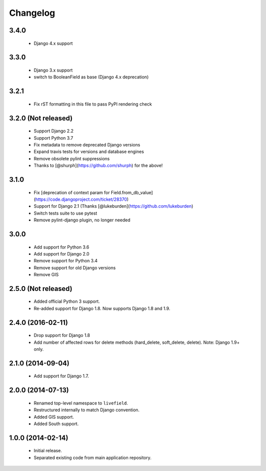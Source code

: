 Changelog
=========

3.4.0
--------------------
    - Django 4.x support

3.3.0
--------------------
    - Django 3.x support
    - switch to BooleanField as base (Django 4.x deprecation)

3.2.1
--------------------
    - Fix rST formatting in this file to pass PyPI rendering check

3.2.0 (Not released)
--------------------
    - Support Django 2.2
    - Support Python 3.7
    - Fix metadata to remove deprecated Django versions
    - Expand travis tests for versions and database engines
    - Remove obsolete pylint suppressions
    - Thanks to [@shurph](https://github.com/shurph) for the above!

3.1.0
--------------------
    - Fix [deprecation of context param for Field.from_db_value](https://code.djangoproject.com/ticket/28370)
    - Support for Django 2.1 (Thanks [@lukeburden](https://github.com/lukeburden)
    - Switch tests suite to use pytest
    - Remove pylint-django plugin, no longer needed

3.0.0
--------------------
    - Add support for Python 3.6
    - Add support for Django 2.0
    - Remove support for Python 3.4
    - Remove support for old Django versions
    - Remove GIS


2.5.0 (Not released)
--------------------
    - Added official Python 3 support.
    - Re-added support for Django 1.8. Now supports Django 1.8 and 1.9.

2.4.0 (2016-02-11)
--------------------
    - Drop support for Django 1.8
    - Add number of affected rows for delete methods (hard_delete, soft_delete, delete). Note: Django 1.9+ only.

2.1.0 (2014-09-04)
--------------------
    - Add support for Django 1.7.

2.0.0 (2014-07-13)
--------------------
    - Renamed top-level namespace to ``livefield``.
    - Restructured internally to match Django convention.
    - Added GIS support.
    - Added South support.

1.0.0 (2014-02-14)
--------------------
    - Initial release.
    - Separated existing code from main application repository.
